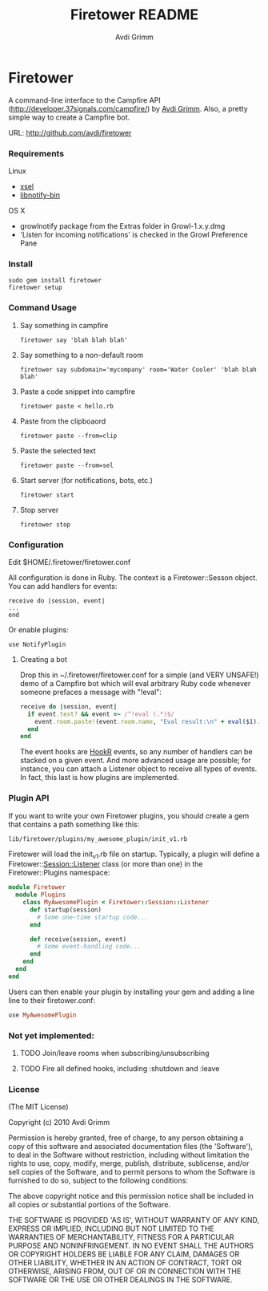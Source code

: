 #+Title:        Firetower README
#+AUTHOR:       Avdi Grimm
#+EMAIL:        avdi@avdi.org

# Configuration:
#+STARTUP:      odd
#+STARTUP:      hi
#+STARTUP:      hidestars

* Firetower

  [[file:images/BaldMountainLookout.jpg]]

  A command-line interface to the Campfire API
  (http://developer.37signals.com/campfire/) by [[mailto:avdi@avdi.org][Avdi Grimm]].
  Also, a pretty simple way to create a Campfire bot.

  URL: http://github.com/avdi/firetower

*** Requirements

    Linux 
    - [[http://www.kfish.org/software/xsel/][xsel]]
    - [[apt:libnotify-bin][libnotify-bin]]

    OS X
    - growlnotify package from the Extras folder in Growl-1.x.y.dmg
    - 'Listen for incoming notifications' is checked in the Growl Preference Pane

*** Install

    : sudo gem install firetower
    : firetower setup

*** Command Usage
***** Say something in campfire
      : firetower say 'blah blah blah'
***** Say something to a non-default room
      : firetower say subdomain='mycompany' room='Water Cooler' 'blah blah blah'
***** Paste a code snippet into campfire
      : firetower paste < hello.rb
***** Paste from the clipboaord
      : firetower paste --from=clip
***** Paste the selected text
      : firetower paste --from=sel
***** Start server (for notifications, bots, etc.)
      : firetower start
***** Stop server
      : firetower stop

*** Configuration

    Edit $HOME/.firetower/firetower.conf

    All configuration is done in Ruby. The context is a Firetower::Sesson
    object. You can add handlers for events:

    : receive do |session, event|
    : ...
    : end

    Or enable plugins:

    : use NotifyPlugin

***** Creating a bot

    Drop this in ~/.firetower/firetower.conf for a simple (and VERY UNSAFE!) demo
    of a Campfire bot which will eval arbitrary Ruby code whenever someone
    prefaces a message with "!eval":

#+BEGIN_SRC ruby
  receive do |session, event|
    if event.text? && event =~ /^!eval (.*)$/
      event.room.paste!(event.room.name, "Eval result:\n" + eval($1).to_s)
    end
  end
#+END_SRC

  The event hooks are [[http://hookr.rubyforge.org][HookR]] events, so any number of handlers can be stacked on
  a given event. And more advanced usage are possible; for instance, you can
  attach a Listener object to receive all types of events. In fact, this last is
  how plugins are implemented.

*** Plugin API
  If you want to write your own Firetower plugins, you should create a gem
  that contains a path something like this:

    : lib/firetower/plugins/my_awesome_plugin/init_v1.rb

  Firetower will load the init_v1.rb file on startup. Typically, a plugin
  will define a Firetower::Session::Listener class (or more than one) in the
  Firetower::Plugins namespace:

#+BEGIN_SRC ruby
  module Firetower
    module Plugins
      class MyAwesomePlugin < Firetower::Session::Listener
        def startup(session)
          # Some one-time startup code...
        end

        def receive(session, event)
          # Some event-handling code...
        end
      end
    end
  end
#+END_SRC

  Users can then enable your plugin by installing your gem and adding a line
  line to their firetower.conf:

#+BEGIN_SRC ruby
  use MyAwesomePlugin
#+END_SRC

*** Not yet implemented:
***** TODO Join/leave rooms when subscribing/unsubscribing
***** TODO Fire all defined hooks, including :shutdown and :leave
*** License

(The MIT License)

Copyright (c) 2010 Avdi Grimm

Permission is hereby granted, free of charge, to any person obtaining
a copy of this software and associated documentation files (the
'Software'), to deal in the Software without restriction, including
without limitation the rights to use, copy, modify, merge, publish,
distribute, sublicense, and/or sell copies of the Software, and to
permit persons to whom the Software is furnished to do so, subject to
the following conditions:

The above copyright notice and this permission notice shall be
included in all copies or substantial portions of the Software.

THE SOFTWARE IS PROVIDED 'AS IS', WITHOUT WARRANTY OF ANY KIND,
EXPRESS OR IMPLIED, INCLUDING BUT NOT LIMITED TO THE WARRANTIES OF
MERCHANTABILITY, FITNESS FOR A PARTICULAR PURPOSE AND NONINFRINGEMENT.
IN NO EVENT SHALL THE AUTHORS OR COPYRIGHT HOLDERS BE LIABLE FOR ANY
CLAIM, DAMAGES OR OTHER LIABILITY, WHETHER IN AN ACTION OF CONTRACT,
TORT OR OTHERWISE, ARISING FROM, OUT OF OR IN CONNECTION WITH THE
SOFTWARE OR THE USE OR OTHER DEALINGS IN THE SOFTWARE.
